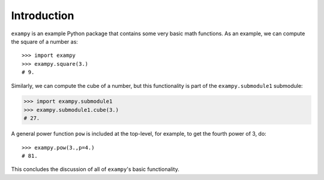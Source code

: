 Introduction
============

``exampy`` is an example Python package that contains some very basic math
functions. As an example, we can compute the square of a number as::

	   >>> import exampy
	   >>> exampy.square(3.)
	   # 9.

Similarly, we can compute the cube of a number, but this functionality is part
of the ``exampy.submodule1`` submodule:

.. code-block:: python

   >>> import exampy.submodule1
   >>> exampy.submodule1.cube(3.)
   # 27.

A general power function ``pow`` is included at the top-level, for example, to
get the fourth power of 3, do::

    >>> exampy.pow(3.,p=4.)
    # 81.

This concludes the discussion of all of ``exampy``'s basic
functionality.